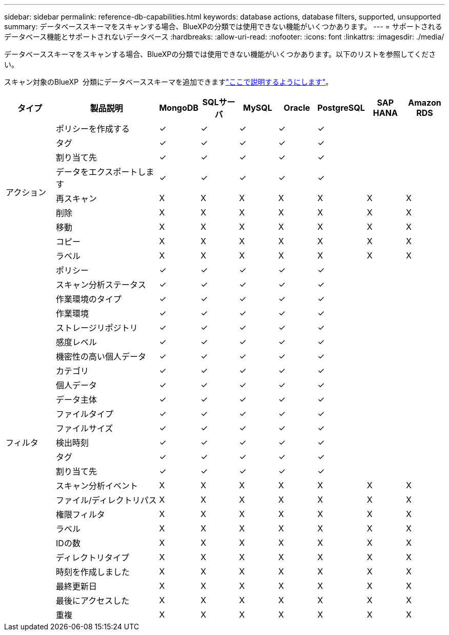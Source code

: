 ---
sidebar: sidebar 
permalink: reference-db-capabilities.html 
keywords: database actions, database filters, supported, unsupported 
summary: データベーススキーマをスキャンする場合、BlueXPの分類では使用できない機能がいくつかあります。 
---
= サポートされるデータベース機能とサポートされないデータベース
:hardbreaks:
:allow-uri-read: 
:nofooter: 
:icons: font
:linkattrs: 
:imagesdir: ./media/


[role="lead"]
データベーススキーマをスキャンする場合、BlueXPの分類では使用できない機能がいくつかあります。以下のリストを参照してください。

スキャン対象のBlueXP  分類にデータベーススキーマを追加できますlink:task-scanning-databases.html["ここで説明するようにします"^]。

[cols="12,25,9,9,9,9,9,9,9"]
|===
| タイプ | 製品説明 | MongoDB | SQLサーバ | MySQL | Oracle | PostgreSQL | SAP HANA | Amazon RDS 


.9+| アクション | ポリシーを作成する | ✓ | ✓ | ✓ | ✓ | ✓ |  |  


| タグ | ✓ | ✓ | ✓ | ✓ | ✓ |  |  


| 割り当て先 | ✓ | ✓ | ✓ | ✓ | ✓ |  |  


| データをエクスポートします | ✓ | ✓ | ✓ | ✓ | ✓ |  |  


| 再スキャン | X | X | X | X | X | X | X 


| 削除 | X | X | X | X | X | X | X 


| 移動 | X | X | X | X | X | X | X 


| コピー | X | X | X | X | X | X | X 


| ラベル | X | X | X | X | X | X | X 


.25+| フィルタ | ポリシー | ✓ | ✓ | ✓ | ✓ | ✓ |  |  


| スキャン分析ステータス | ✓ | ✓ | ✓ | ✓ | ✓ |  |  


| 作業環境のタイプ | ✓ | ✓ | ✓ | ✓ | ✓ |  |  


| 作業環境 | ✓ | ✓ | ✓ | ✓ | ✓ |  |  


| ストレージリポジトリ | ✓ | ✓ | ✓ | ✓ | ✓ |  |  


| 感度レベル | ✓ | ✓ | ✓ | ✓ | ✓ |  |  


| 機密性の高い個人データ | ✓ | ✓ | ✓ | ✓ | ✓ |  |  


| カテゴリ | ✓ | ✓ | ✓ | ✓ | ✓ |  |  


| 個人データ | ✓ | ✓ | ✓ | ✓ | ✓ |  |  


| データ主体 | ✓ | ✓ | ✓ | ✓ | ✓ |  |  


| ファイルタイプ | ✓ | ✓ | ✓ | ✓ | ✓ |  |  


| ファイルサイズ | ✓ | ✓ | ✓ | ✓ | ✓ |  |  


| 検出時刻 | ✓ | ✓ | ✓ | ✓ | ✓ |  |  


| タグ | ✓ | ✓ | ✓ | ✓ | ✓ |  |  


| 割り当て先 | ✓ | ✓ | ✓ | ✓ | ✓ |  |  


| スキャン分析イベント | X | X | X | X | X | X | X 


| ファイル/ディレクトリパス | X | X | X | X | X | X | X 


| 権限フィルタ | X | X | X | X | X | X | X 


| ラベル | X | X | X | X | X | X | X 


| IDの数 | X | X | X | X | X | X | X 


| ディレクトリタイプ | X | X | X | X | X | X | X 


| 時刻を作成しました | X | X | X | X | X | X | X 


| 最終更新日 | X | X | X | X | X | X | X 


| 最後にアクセスした | X | X | X | X | X | X | X 


| 重複 | X | X | X | X | X | X | X 
|===